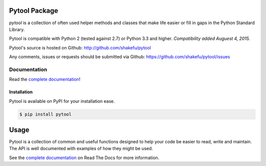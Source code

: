 Pytool Package
==============

`pytool` is a collection of often used helper methods and classes that make
life easier or fill in gaps in the Python Standard Library.

Pytool is compatible with Python 2 (tested against 2.7) or Python 3.3 and
higher. *Compatibility added Auguest 4, 2015.*

Pytool's source is hosted on Github: `<http://github.com/shakefu/pytool>`_

Any comments, issues or requests should be submitted via Github:
`<https://github.com/shakefu/pytool/issues>`_

.. image:: https://api.travis-ci.org/shakefu/pytool.png
   :target: https://travis-ci.org/shakefu/pytool

Documentation
-------------

Read the `complete documentation <http://pytool.readthedocs.org/en/latest/>`_!

Installation
""""""""""""

Pytool is available on PyPI for your installation ease.

.. code-block:: bash

   $ pip install pytool

Usage
=====

Pytool is a collection of common and useful functions designed to help your
code be easier to read, write and maintain. The API is well documented with
examples of how they might be used.

See the `complete documentation <http://pytool.readthedocs.org/en/latest/>`_ on
Read The Docs for more information.


